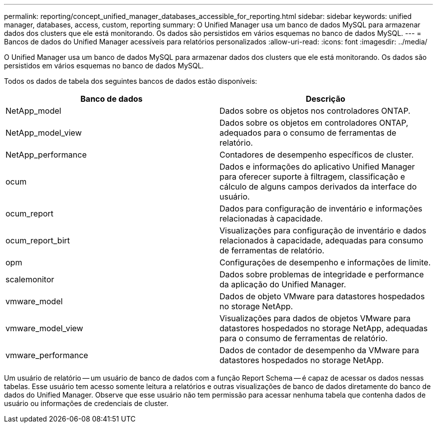 ---
permalink: reporting/concept_unified_manager_databases_accessible_for_reporting.html 
sidebar: sidebar 
keywords: unified manager, databases, access, custom, reporting 
summary: O Unified Manager usa um banco de dados MySQL para armazenar dados dos clusters que ele está monitorando. Os dados são persistidos em vários esquemas no banco de dados MySQL. 
---
= Bancos de dados do Unified Manager acessíveis para relatórios personalizados
:allow-uri-read: 
:icons: font
:imagesdir: ../media/


[role="lead"]
O Unified Manager usa um banco de dados MySQL para armazenar dados dos clusters que ele está monitorando. Os dados são persistidos em vários esquemas no banco de dados MySQL.

Todos os dados de tabela dos seguintes bancos de dados estão disponíveis:

[cols="2*"]
|===
| Banco de dados | Descrição 


 a| 
NetApp_model
 a| 
Dados sobre os objetos nos controladores ONTAP.



 a| 
NetApp_model_view
 a| 
Dados sobre os objetos em controladores ONTAP, adequados para o consumo de ferramentas de relatório.



 a| 
NetApp_performance
 a| 
Contadores de desempenho específicos de cluster.



 a| 
ocum
 a| 
Dados e informações do aplicativo Unified Manager para oferecer suporte à filtragem, classificação e cálculo de alguns campos derivados da interface do usuário.



 a| 
ocum_report
 a| 
Dados para configuração de inventário e informações relacionadas à capacidade.



 a| 
ocum_report_birt
 a| 
Visualizações para configuração de inventário e dados relacionados à capacidade, adequadas para consumo de ferramentas de relatório.



 a| 
opm
 a| 
Configurações de desempenho e informações de limite.



 a| 
scalemonitor
 a| 
Dados sobre problemas de integridade e performance da aplicação do Unified Manager.



 a| 
vmware_model
 a| 
Dados de objeto VMware para datastores hospedados no storage NetApp.



 a| 
vmware_model_view
 a| 
Visualizações para dados de objetos VMware para datastores hospedados no storage NetApp, adequadas para o consumo de ferramentas de relatório.



 a| 
vmware_performance
 a| 
Dados de contador de desempenho da VMware para datastores hospedados no storage NetApp.

|===
Um usuário de relatório -- um usuário de banco de dados com a função Report Schema -- é capaz de acessar os dados nessas tabelas. Esse usuário tem acesso somente leitura a relatórios e outras visualizações de banco de dados diretamente do banco de dados do Unified Manager. Observe que esse usuário não tem permissão para acessar nenhuma tabela que contenha dados de usuário ou informações de credenciais de cluster.
